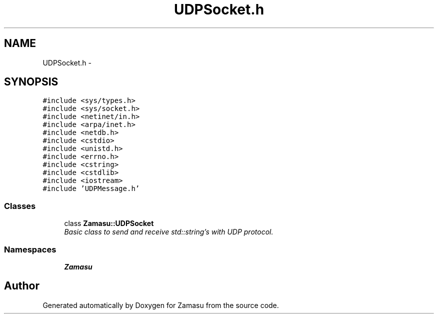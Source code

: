 .TH "UDPSocket.h" 3 "Tue Nov 15 2016" "Zamasu" \" -*- nroff -*-
.ad l
.nh
.SH NAME
UDPSocket.h \- 
.SH SYNOPSIS
.br
.PP
\fC#include <sys/types\&.h>\fP
.br
\fC#include <sys/socket\&.h>\fP
.br
\fC#include <netinet/in\&.h>\fP
.br
\fC#include <arpa/inet\&.h>\fP
.br
\fC#include <netdb\&.h>\fP
.br
\fC#include <cstdio>\fP
.br
\fC#include <unistd\&.h>\fP
.br
\fC#include <errno\&.h>\fP
.br
\fC#include <cstring>\fP
.br
\fC#include <cstdlib>\fP
.br
\fC#include <iostream>\fP
.br
\fC#include 'UDPMessage\&.h'\fP
.br

.SS "Classes"

.in +1c
.ti -1c
.RI "class \fBZamasu::UDPSocket\fP"
.br
.RI "\fIBasic class to send and receive std::string's with UDP protocol\&. \fP"
.in -1c
.SS "Namespaces"

.in +1c
.ti -1c
.RI " \fBZamasu\fP"
.br
.in -1c
.SH "Author"
.PP 
Generated automatically by Doxygen for Zamasu from the source code\&.
